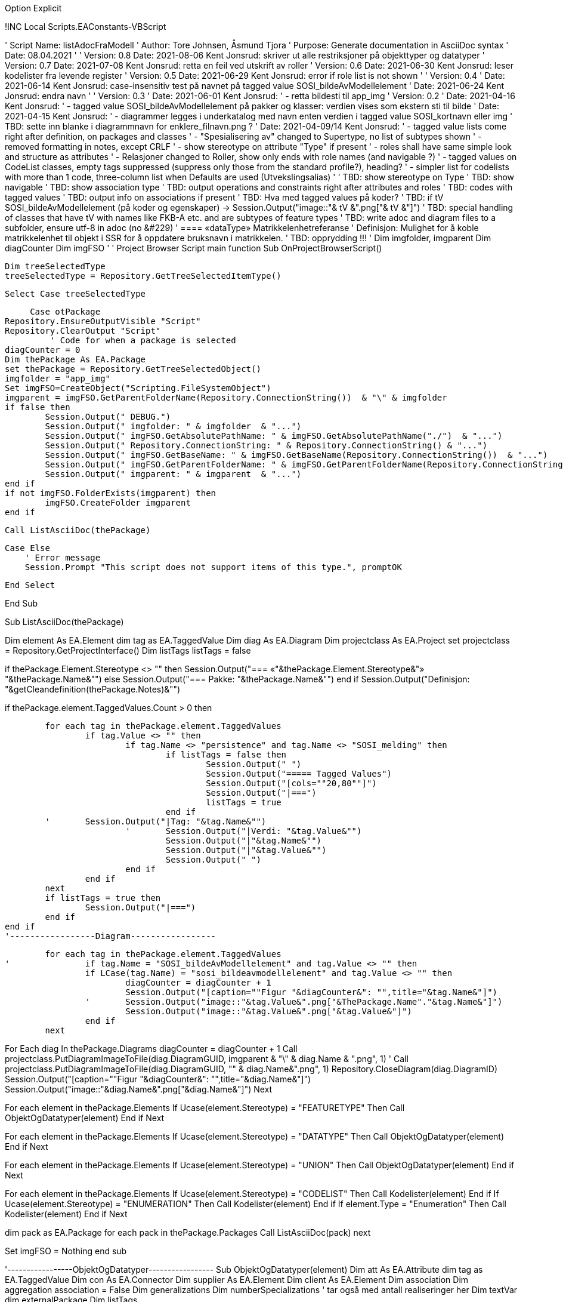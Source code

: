 Option Explicit

!INC Local Scripts.EAConstants-VBScript

' Script Name: listAdocFraModell
' Author: Tore Johnsen, Åsmund Tjora
' Purpose: Generate documentation in AsciiDoc syntax
' Date: 08.04.2021
'
' Version: 0.8 Date: 2021-08-06 Kent Jonsrud: skriver ut alle restriksjoner på objekttyper og datatyper
' Version: 0.7 Date: 2021-07-08 Kent Jonsrud: retta en feil ved utskrift av roller
' Version: 0.6 Date: 2021-06-30 Kent Jonsrud: leser kodelister fra levende register
' Version: 0.5 Date: 2021-06-29 Kent Jonsrud: error if role list is not shown
'
' Version: 0.4
' Date: 2021-06-14 Kent Jonsrud: case-insensitiv test på navnet på tagged value SOSI_bildeAvModellelement
' Date: 2021-06-24 Kent Jonsrud: endra navn
'
' Version: 0.3
' Date: 2021-06-01 Kent Jonsrud:
' - retta bildesti til app_img
' Version: 0.2
' Date: 2021-04-16 Kent Jonsrud:
' - tagged value SOSI_bildeAvModellelement på pakker og klasser: verdien vises som ekstern sti til bilde
' Date: 2021-04-15 Kent Jonsrud:
' - diagrammer legges i underkatalog med navn enten verdien i tagged value SOSI_kortnavn eller img
' TBD: sette inn blanke i diagrammnavn for enklere_filnavn.png ?
' Date: 2021-04-09/14 Kent Jonsrud:
' - tagged value lists come right after definition, on packages and classes
' - "Spesialisering av" changed to Supertype, no list of subtypes shown
' - removed formatting in notes, except CRLF
' - show stereotype on attribute "Type" if present
' - roles shall have same simple look and structure as attributes
' - Relasjoner changed to Roller, show only ends with role names (and navigable ?)
' - tagged values on CodeList classes, empty tags suppressed (suppress only those from the standard profile?), heading?
' - simpler list for codelists with more than 1 code, three-column list when Defaults are used (Utvekslingsalias)
'
' TBD: show stereotype on Type 
' TBD: show navigable 
' TBD: show association type 
' TBD: output operations and constraints right after attributes and roles
' TBD: codes with tagged values
' TBD: output info on associations if present
' TBD: Hva med tagged values på koder?
' TBD: if tV SOSI_bildeAvModellelement (på koder og egenskaper) -> Session.Output("image::"& tV &".png["& tV &"]")
' TBD: special handling of classes that have tV with names like FKB-A etc. and are subtypes of feature types
' TBD: write adoc and diagram files to a subfolder, ensure utf-8 in adoc (no &#229)
'		==== «dataType» Matrikkelenhetreferanse
'		Definisjon: Mulighet for &#229; koble matrikkelenhet til objekt i SSR for &#229; oppdatere bruksnavn i matrikkelen.
' TBD: opprydding !!!
'
Dim imgfolder, imgparent
Dim diagCounter
Dim imgFSO
'
' Project Browser Script main function
Sub OnProjectBrowserScript()

    Dim treeSelectedType
    treeSelectedType = Repository.GetTreeSelectedItemType()

    Select Case treeSelectedType

        Case otPackage
			Repository.EnsureOutputVisible "Script"
			Repository.ClearOutput "Script"
            ' Code for when a package is selected
			diagCounter = 0
			Dim thePackage As EA.Package
			set thePackage = Repository.GetTreeSelectedObject()
			imgfolder = "app_img"
			Set imgFSO=CreateObject("Scripting.FileSystemObject")
			imgparent = imgFSO.GetParentFolderName(Repository.ConnectionString())  & "\" & imgfolder
			if false then				
				Session.Output(" DEBUG.")
				Session.Output(" imgfolder: " & imgfolder  & "...")
				Session.Output(" imgFSO.GetAbsolutePathName: " & imgFSO.GetAbsolutePathName("./")  & "...")
				Session.Output(" Repository.ConnectionString: " & Repository.ConnectionString() & "...")
				Session.Output(" imgFSO.GetBaseName: " & imgFSO.GetBaseName(Repository.ConnectionString())  & "...")
				Session.Output(" imgFSO.GetParentFolderName: " & imgFSO.GetParentFolderName(Repository.ConnectionString())  & "...")
				Session.Output(" imgparent: " & imgparent  & "...")
			end if
			if not imgFSO.FolderExists(imgparent) then
				imgFSO.CreateFolder imgparent
			end if

			Call ListAsciiDoc(thePackage)

        Case Else
            ' Error message
            Session.Prompt "This script does not support items of this type.", promptOK

    End Select

End Sub


Sub ListAsciiDoc(thePackage)

Dim element As EA.Element
dim tag as EA.TaggedValue
Dim diag As EA.Diagram
Dim projectclass As EA.Project
set projectclass = Repository.GetProjectInterface()
Dim listTags
listTags = false
	
if thePackage.Element.Stereotype <> "" then
	Session.Output("=== «"&thePackage.Element.Stereotype&"» "&thePackage.Name&"")
else
	Session.Output("=== Pakke: "&thePackage.Name&"")
end if
Session.Output("Definisjon: "&getCleandefinition(thePackage.Notes)&"")

if thePackage.element.TaggedValues.Count > 0 then

	for each tag in thePackage.element.TaggedValues
		if tag.Value <> "" then	
			if tag.Name <> "persistence" and tag.Name <> "SOSI_melding" then
				if listTags = false then
					Session.Output(" ")	
					Session.Output("===== Tagged Values")
					Session.Output("[cols=""20,80""]")
					Session.Output("|===")
					listTags = true
				end if
	'	Session.Output("|Tag: "&tag.Name&"")
			'	Session.Output("|Verdi: "&tag.Value&"")
				Session.Output("|"&tag.Name&"")
				Session.Output("|"&tag.Value&"")
				Session.Output(" ")			
			end if
		end if
	next
	if listTags = true then
		Session.Output("|===")
	end if
end if
'-----------------Diagram-----------------

	for each tag in thePackage.element.TaggedValues
'		if tag.Name = "SOSI_bildeAvModellelement" and tag.Value <> "" then
		if LCase(tag.Name) = "sosi_bildeavmodellelement" and tag.Value <> "" then
			diagCounter = diagCounter + 1
			Session.Output("[caption=""Figur "&diagCounter&": "",title="&tag.Name&"]")
		'	Session.Output("image::"&tag.Value&".png["&ThePackage.Name"."&tag.Name&"]")
			Session.Output("image::"&tag.Value&".png["&tag.Value&"]")
		end if
	next

For Each diag In thePackage.Diagrams
	diagCounter = diagCounter + 1
	Call projectclass.PutDiagramImageToFile(diag.DiagramGUID, imgparent & "\" & diag.Name & ".png", 1)
'	Call projectclass.PutDiagramImageToFile(diag.DiagramGUID, "" & diag.Name&".png", 1)
	Repository.CloseDiagram(diag.DiagramID)
	Session.Output("[caption=""Figur "&diagCounter&": "",title="&diag.Name&"]")
	Session.Output("image::"&diag.Name&".png["&diag.Name&"]")
Next

For each element in thePackage.Elements
	If Ucase(element.Stereotype) = "FEATURETYPE" Then
		Call ObjektOgDatatyper(element)
	End if
Next
	
For each element in thePackage.Elements
	If Ucase(element.Stereotype) = "DATATYPE" Then
		Call ObjektOgDatatyper(element)
	End if
Next

For each element in thePackage.Elements
	If Ucase(element.Stereotype) = "UNION" Then
		Call ObjektOgDatatyper(element)
	End if
Next

For each element in thePackage.Elements
	If Ucase(element.Stereotype) = "CODELIST" Then
		Call Kodelister(element)
	End if
	If Ucase(element.Stereotype) = "ENUMERATION" Then
		Call Kodelister(element)
	End if
	If element.Type = "Enumeration" Then
		Call Kodelister(element)
	End if
Next
	
dim pack as EA.Package
for each pack in thePackage.Packages
	Call ListAsciiDoc(pack)
next

Set imgFSO = Nothing
end sub

'-----------------ObjektOgDatatyper-----------------
Sub ObjektOgDatatyper(element)
Dim att As EA.Attribute
dim tag as EA.TaggedValue
Dim con As EA.Connector
Dim supplier As EA.Element
Dim client As EA.Element
Dim association
Dim aggregation
association = False
Dim generalizations
Dim numberSpecializations ' tar også med antall realiseringer her
Dim textVar
dim externalPackage
Dim listTags

Session.Output(" ")
Session.Output("==== «"&element.Stereotype&"» "&element.Name&"")
Session.Output("Definisjon: "&getCleanDefinition(element.Notes)&"")
Session.Output(" ")
numberSpecializations = 0
For Each con In element.Connectors
	set supplier = Repository.GetElementByID(con.SupplierID)
	If con.Type = "Generalization" And supplier.ElementID <> element.ElementID Then
		Session.Output("*Supertype:* «" & supplier.Stereotype&"» "&supplier.Name&"")
		Session.Output(" ")
		numberSpecializations = numberSpecializations + 1
	End If
Next
For Each con In element.Connectors  
'realiseringer.  
'Må forbedres i framtidige versjoner dersom denne skal med 
'- full sti (opp til applicationSchema eller øverste pakke under "Model") til pakke som inneholder klassen som realiseres
	set supplier = Repository.GetElementByID(con.SupplierID)
	If con.Type = "Realisation" And supplier.ElementID <> element.ElementID Then
		set externalPackage = Repository.GetPackageByID(supplier.PackageID)
		textVar=getPath(externalPackage)
		Session.Output("*Realisering av:* " & textVar &"::«" & supplier.Stereotype&"» "&supplier.Name)
		Session.Output(" ")
		numberSpecializations = numberSpecializations + 1
	end if
next

if element.TaggedValues.Count > 0 then
	for each tag in element.TaggedValues								
		if tag.Value <> "" then	
			if tag.Name <> "persistence" and tag.Name <> "SOSI_melding" then
				if listTags = false then
					Session.Output("===== Tagged Values")
					Session.Output("[cols=""20,80""]")
					Session.Output("|===")
					listTags = true
				end if
			'	Session.Output("|Tag: "&tag.Name&"")
			'	Session.Output("|Verdi: "&tag.Value&"")
				Session.Output("|"&tag.Name&"")
				Session.Output("|"&tag.Value&"")
				Session.Output(" ")			
			end if
		end if
	next
	if listTags = true then
		Session.Output("|===")
	end if
	
	for each tag in element.TaggedValues								
'		if tag.Name = "SOSI_bildeAvModellelement" and tag.Value <> "" then
		if LCase(tag.Name) = "sosi_bildeavmodellelement" and tag.Value <> "" then
			diagCounter = diagCounter + 1
			Session.Output("[caption=""Figur "&diagCounter&": "",title="&tag.Name&"]")
		'	Session.Output("image::"&tag.Value&".png["&ThePackage.Name"."&tag.Name&"]")
			Session.Output("image::"&tag.Value&"["&tag.Value&"]")
		end if
	next
end if

if element.Attributes.Count > 0 then
	Session.Output("===== Egenskaper")
	for each att in element.Attributes
		Session.Output("[cols=""20,80""]")
		Session.Output("|===")
		Session.Output("|*Navn:* ")
		Session.Output("|*"&att.name&"*")
		Session.Output(" ")
		Session.Output("|Definisjon: ")
		Session.Output("|"&getCleanDefinition(att.Notes)&"")
		Session.Output(" ")
		Session.Output("|Multiplisitet: ")
		Session.Output("|["&att.LowerBound&".."&att.UpperBound&"]")
		Session.Output(" ")
		if not att.Default = "" then
			Session.Output("|Initialverdi: ")
			Session.Output("|"&att.Default&"")
			Session.Output(" ")
		end if
		Session.Output("|Type: ")
	'	if att.ClassifierID <> 0 then
	'		Session.Output("|«" & Repository.GetElementByID(att.ClassifierID).Stereotype & "» "&att.Type&"")		
	'	else
			Session.Output("|"&att.Type&"")
	'	end if

		if att.TaggedValues.Count > 0 then
			Session.Output("|Tagged Values: ")
			Session.Output("|")
			for each tag in att.TaggedValues
				Session.Output(""&tag.Name& ": "&tag.Value&" + ")
			next
		end if
		Session.Output("|===")
	next
end if

If element.Connectors.Count > numberSpecializations Then
	Relasjoner(element)
End If

if element.Constraints.Count > 0 then
	Restriksjoner(element)
end if

End sub
'-----------------ObjektOgDatatyper End-----------------


'-----------------CodeList-----------------
Sub Kodelister(element)
Dim att As EA.Attribute
dim tag as EA.TaggedValue
dim utvekslingsalias, codeListUrl
Session.Output(" ")
Session.Output("==== «"&element.Stereotype&"» "&element.Name&"")
Session.Output("Definisjon: "&getCleanDefinition(element.Notes)&"")
Session.Output(" ")

if element.TaggedValues.Count > 0 then
	Session.Output("===== Tagged Values")
	Session.Output("[cols=""20,80""]")
	Session.Output("|===")
	for each tag in element.TaggedValues								
		if tag.Value <> "" then	
			if tag.Name <> "persistence" and tag.Name <> "SOSI_melding" then
			'	Session.Output("|Tag: "&tag.Name&"")
			'	Session.Output("|Verdi: "&tag.Value&"")
				Session.Output("|"&tag.Name&"")
				Session.Output("|"&tag.Value&"")
				Session.Output(" ")			
			end if	
		end if
	next
	Session.Output("|===")
		
	codeListUrl = ""	
	for each tag in element.TaggedValues								
'		if tag.Name = "SOSI_bildeAvModellelement" and tag.Value <> "" then
		if LCase(tag.Name) = "sosi_bildeavmodellelement" and tag.Value <> "" then
			diagCounter = diagCounter + 1
			Session.Output("[caption=""Figur "&diagCounter&": "",title="&tag.Name&"]")
		'	Session.Output("image::"&tag.Value&".png["&ThePackage.Name"."&tag.Name&"]")
			Session.Output("image::"&tag.Value&"["&tag.Value&"]")
		end if
		if LCase(tag.Name) = "codelist" and tag.Value <> "" then
			codeListUrl = tag.Value
		end if
	next
end if
' testing http get
if codeListUrl <> "" then
'	Session.Output("DEBUG codeListUrl: " & codeListUrl & "")
	Dim httpObject
	Dim parseText, line, linepart, part, kodenavn, kodedef, ualias, kodelistenavn
	Set httpObject = CreateObject("MSXML2.XMLHTTP")
'	httpObject.open "GET", "http://skjema.geonorge.no/SOSI/basistype/Integer.html", false
	httpObject.open "GET", codeListUrl & ".gml", false
	httpObject.send
	if httpObject.status = 200 then
'		Session.Output("DEBUG gml:Dictionary: "&httpObject.responseText&"")
''		parseText = split(split(split(ResponseXML,SearchTag)(1),"</")(0),">")(1)
		parseText = split(httpObject.responseText,"<",-1,1)
		

		kodelistenavn = ""
		for each line in parseText
'			Session.Output("DEBUG line: "&line&"")
			if mid(line,1,25) = "gml:identifier codeSpace=" then
				linepart = split(line,">",-1,1)
				for each part in linepart
					ualias = part
				next
			end if
			if mid(line,1,16) = "gml:description>" then
			linepart = split(line,">",-1,1)
				for each part in linepart
					kodedef = part
				next
			end if		
			if mid(line,1,9) = "gml:name>" then
			linepart = split(line,">",-1,1)
				for each part in linepart
					kodenavn = part
				next
			end if					
			
			if mid(line,1,16) = "/gml:identifier>" and kodelistenavn = "" then
			' trigger utskrift
				'	første element
					Session.Output("Kodeliste hentet fra register: "&codeListUrl&"")	
					Session.Output(" ")	
					Session.Output("Kodeliste hentet på tidspunkt: "&nao()&"")
					Session.Output(" ")	
					Session.Output("Kodelistens navn i registeret: "&ualias&"")	
					Session.Output(" ")	


					Session.Output("===== Koder")
					Session.Output("[cols=""25,60,15""]")
					Session.Output("|===")
					Session.Output("|*Kodenavn:* ")
					Session.Output("|*Definisjon:* ")
					Session.Output("|*Utvekslingsalias:* ")
					Session.Output(" ")				
				
					kodelistenavn = ualias
			end if
			if mid(line,1,16) = "/gml:Definition>" and kodelistenavn <> "" then
			' trigger utskrift
					'koder
					Session.Output("|"&kodenavn&"")
					Session.Output("|"&kodedef&"")
					Session.Output("|"&ualias&"")					
			end if

		next
		Session.Output("|===")
	else
		Session.Output("Kodeliste kunne ikke hentes fra register: "&codeListUrl&"")	
		Session.Output(" ")		
'		Session.Output("DEBUG feil ved lesing av kodeliste: "&httpObject.status&"")
	end if
end if

if element.Attributes.Count > 0 then
	Session.Output("===== Koder")
end if
utvekslingsalias = false
for each att in element.Attributes
	if att.Default <> "" then
		utvekslingsalias = true
	end if
next
if element.Attributes.Count > 1 then
	if utvekslingsalias then
		Session.Output("[cols=""25,60,15""]")
		Session.Output("|===")
		Session.Output("|*Kodenavn:* ")
		Session.Output("|*Definisjon:* ")
		Session.Output("|*Utvekslingsalias:* ")
		Session.Output(" ")
		for each att in element.Attributes

			Session.Output("|"&att.Name&"")
			Session.Output("|"&getCleanDefinition(att.Notes)&"")
			if att.Default <> "" then
				Session.Output("|"&att.Default&"")
			else
				Session.Output("|")
			end if
		next
		Session.Output("|===")
	else
		Session.Output("[cols=""20,80""]")
		Session.Output("|===")
		Session.Output("|*Navn:* ")
		Session.Output("|*Definisjon:* ")
		Session.Output(" ")
		for each att in element.Attributes
			Session.Output("|"&att.Name&"")
			Session.Output("|"&getCleanDefinition(att.Notes)&"")
		next
		Session.Output("|===")
	end if
else
	for each att in element.Attributes
		Session.Output("[cols=""20,80""]")
		Session.Output("|===")
		Session.Output("|Navn: ")
		Session.Output("|"&att.name&"")
		Session.Output(" ")
		Session.Output("|Definisjon: ")
		Session.Output("|"&getCleanDefinition(att.Notes)&"")
		if not att.Default = "" then
			Session.Output(" ")
			Session.Output("|Utvekslingsalias: ")
			Session.Output("|"&att.Default&"")
		end if
		Session.Output("|===")
		' Hva med tagged values på koder? TBD
	next
end if
End sub
'-----------------CodeList End-----------------


'-----------------Relasjoner-----------------
sub Relasjoner(element)
Dim generalizations
Dim con
Dim supplier
Dim client
Dim textVar, skrivRoller

skrivRoller = false
'Session.Output("===== Roller")


'assosiasjoner
For Each con In element.Connectors
	If con.Type = "Association" or con.Type = "Aggregation" Then
'		Session.Output("[cols=""20,80""]")
'		Session.Output("|===")
		set supplier = Repository.GetElementByID(con.SupplierID)
		set client = Repository.GetElementByID(con.ClientID)
	'	Session.Output("|Type: ")
	'	Session.Output("|Assosiasjon ")
	'	Session.Output(" ")
		If supplier.elementID = element.elementID Then 'dette elementet er suppliersiden - implisitt at fraklasse er denne klassen
			textVar="|Til klasse"
			If con.ClientEnd.Navigable = "Navigable" Then 'Legg til info om klassen er navigerbar eller spesifisert ikke-navigerbar.
			'	textVar=textVar+" _(navigerbar)_:"
			ElseIf con.ClientEnd.Navigable = "Non-Navigable" Then 
				textVar=textVar+" _(ikke navigerbar)_:"
			Else 
				textVar=textVar+":" 
			End If
		'	Session.Output(textVar)
		'	Session.Output("|«" & client.Stereotype&"» "&client.Name)
		'	Session.Output(" ")
			If con.ClientEnd.Role <> "" Then
				if skrivRoller = false then
					Session.Output("")
					Session.Output("===== Roller")
					Session.Output("[cols=""20,80""]")
					Session.Output("|===")
					skrivRoller = true
				else
					Session.Output("[cols=""20,80""]")
					Session.Output("|===")
				end if
				Session.Output("|*Rollenavn:* ")
				Session.Output("|*" & con.ClientEnd.Role & "*")
				Session.Output(" ")
			'End If
				If con.ClientEnd.RoleNote <> "" Then
					Session.Output("|Definisjon: ")
					Session.Output("|" & con.ClientEnd.RoleNote)
					Session.Output(" ")
				End If
				If con.ClientEnd.Cardinality <> "" Then
					Session.Output("|Multiplisitet: ")
					Session.Output("|[" & con.ClientEnd.Cardinality&"]")
					Session.Output(" ")
				End If
				Session.Output(textVar)
				Session.Output("|«" & client.Stereotype&"» "&client.Name)
				if false then
				If con.SupplierEnd.Role <> "" Then
					Session.Output("|Fra rolle: ")
					Session.Output("|" & con.SupplierEnd.Role)
					Session.Output(" ")
				End If
				If con.SupplierEnd.RoleNote <> "" Then
					Session.Output("|Fra rolle definisjon: ")
					Session.Output("|" & con.SupplierEnd.RoleNote)
					Session.Output(" ")
				End If
				If con.SupplierEnd.Cardinality <> "" Then
					Session.Output("|Fra multiplisitet: ")
					Session.Output("|[" & con.SupplierEnd.Cardinality&"]")
					Session.Output(" ")
				End If
			End If
			end if
		Else 'dette elementet er clientsiden, (rollen er på target)
			textVar="|Til klasse"
			If con.SupplierEnd.Navigable = "Navigable" Then
			'	textVar=textVar+" _(navigerbar)_:"
			ElseIf con.SupplierEnd.Navigable = "Non-Navigable" Then
				textVar=textVar+" _(ikke-navigerbar)_:"
			Else
				textVar=textVar+":"
			End If
		'	Session.Output(textVar)
		'	Session.Output("|«" & supplier.Stereotype&"» "&supplier.Name)
			If con.SupplierEnd.Role <> "" Then
				if skrivRoller = false then
					Session.Output("")
					Session.Output("===== Roller")
					Session.Output("[cols=""20,80""]")
					Session.Output("|===")
					skrivRoller = true
				else
					Session.Output("[cols=""20,80""]")
					Session.Output("|===")
					
				end if
				Session.Output("|*Rollenavn:* ")
				Session.Output("|*" & con.SupplierEnd.Role & "*")
				Session.Output(" ")
			'	End If
				If con.SupplierEnd.RoleNote <> "" Then
					Session.Output("|Definisjon:")
					Session.Output("|" & con.SupplierEnd.RoleNote)
					Session.Output(" ")
				End If
				If con.SupplierEnd.Cardinality <> "" Then
					Session.Output("|Multiplisitet: ")
					Session.Output("|[" & con.SupplierEnd.Cardinality&"]")
					Session.Output(" ")
				End If
				Session.Output(textVar)
				Session.Output("|«" & supplier.Stereotype&"» "&supplier.Name)
				if false then
				If con.ClientEnd.Role <> "" Then
					Session.Output("|Fra rolle: ")
					Session.Output("|" & con.ClientEnd.Role)
					Session.Output(" ")
				End If
				If con.ClientEnd.RoleNote <> "" Then
					Session.Output("|Fra rolle definisjon: ")
					Session.Output("|" & con.ClientEnd.RoleNote)
					Session.Output(" ")
				End If
				If con.ClientEnd.Cardinality <> "" Then
					Session.Output("|Fra multiplisitet: ")
					Session.Output("|[" & con.ClientEnd.Cardinality&"]")
					Session.Output(" ")
				End If
			End If
			end if
		End If
		if skrivRoller = true then
			Session.Output("|===")
		end if
	End If
Next


' Generaliseringer av pakken
generalizations = False
For Each con In element.Connectors
	If con.Type = "Generalization" Then
		set supplier = Repository.GetElementByID(con.SupplierID)
		set client = Repository.GetElementByID(con.ClientID)
		If supplier.ElementID=element.ElementID then 'dette er en generalisering
			If Not generalizations Then
				Session.Output("[cols=""20,80""]")
				Session.Output("|===")
				Session.Output("|*Subtyper:*")
				textVar = "|«" + client.Stereotype + "» " + client.Name
				generalizations = True
			Else
				textVar = textVar + " +" + vbLF + "«" + client.Stereotype + "» " + client.Name
			End If
		End If
	End If
Next
If generalizations then
	Session.Output(textVar)
	Session.Output("|===")
End If

end sub
'-----------------Relasjoner End-----------------



'-----------------Restriksjoner-----------------
sub Restriksjoner(element)
Dim constr as EA.Constraint

Session.Output("")
Session.Output("===== Restriksjoner")
Session.Output("[cols=""20,80""]")
Session.Output("|===")
					
For Each constr In element.Constraints
	Session.Output("|*Navn:* ")
	Session.Output("|*" & constr.Name & "*")
	Session.Output(" ")
	Session.Output("|Beskrivelse: ")
	Session.Output("|" & constr.Notes & "")
	Session.Output(" ")
'	Session.Output("|Type: ")
'	Session.Output("|" & constr.Type & "")
'	Session.Output(" ")
'	Session.Output("|Status: ")
'	Session.Output("|" & constr.Status & "")
'	Session.Output(" ")
'	Session.Output("|Vekt: ")
'	Session.Output("|" & constr.Weight & "")
'	Session.Output(" ")
Next

Session.Output("|===")
end sub
'-----------------Restriksjoner End-----------------

'-----------------Funksjon for full path-----------------
function getPath(package)
	dim path
	dim parent
	if package.Element.Stereotype = "" then
		path = package.Name
	else
		path = "«" + package.Element.Stereotype + "» " + package.Name
	end if
	if not (ucase(package.Element.Stereotype)="APPLICATIONSCHEMA" or package.parentID = 0) then
		set parent = Repository.GetPackageByID(package.ParentID)
		path = getPath(parent) + "/" + path
	end if
	getPath = path
end function
'-----------------Funksjon for full path End-----------------


'-----------------Function getCleanDefinition Start-----------------
function getCleanDefinition(txt)
	'removes all formatting in notes fields, except crlf
    Dim res, tegn, i, u
    u=0
	getCleanDefinition = ""

		res = ""
		' loop gjennom alle tegn
		For i = 1 To Len(txt)
		  tegn = Mid(txt,i,1)
		  If tegn = "<" Then
				u = 1
			   'res = res + " "
		  Else 
			If tegn = ">" Then
				u = 0
			   'res = res + " "
				'If tegn = """" Then
				'  res = res + "'"
			Else
				  If tegn < " " and Asc(tegn) <> 10 and Asc(tegn) <> 13 Then
					res = res + " "
				  Else
					if u = 0 then
						res = res + Mid(txt,i,1)
					end if
				  End If
				'End If
			End If
		  End If
		  
		Next
		
	getCleanDefinition = res

end function
'-----------------Function getCleanDefinition End-----------------


'-----------------Function nao Start-----------------
function nao()
					' I just want a correct xml timestamp to document when the script was run
					dim m,d,t,min,sek,tm,td,tt,tmin,tsek
					m = Month(Date)
					if m < 10 then
						tm = "0" & FormatNumber(m,0,0,0,0)
					else
						tm = FormatNumber(m,0,0,0,0)
					end if
					d = Day(Date)
					if d < 10 then
						td = "0" & FormatNumber(d,0,0,0,0)
					else
						td = FormatNumber(d,0,0,0,0)
					end if
					t = Hour(Time)
					if t < 10 then
						tt = "0" & FormatNumber(t,0,0,0,0)
					else
						tt = FormatNumber(t,0,0,0,0)
					end if
					if t = 0 then tt = "00"
					min = Minute(Time)
					if min < 10 then
						tmin = "0" & FormatNumber(min,0,0,0,0)
					else
						tmin = FormatNumber(min,0,0,0,0)
					end if
					if min = 0 then tmin = "00"
					sek = Second(Time)
					if sek < 10 then
						tsek = "0" & FormatNumber(sek,0,0,0,0)
					else
						tsek = FormatNumber(sek,0,0,0,0)
					end if
					if sek = 0 then tsek = "00"
					'SessionOutput("  timeStamp=""" & Year(Date) & "-" & tm & "-" & td & "T" & tt & ":" & tmin & ":" & tsek & "Z""")
					nao = Year(Date) & "-" & tm & "-" & td & "T" & tt & ":" & tmin & ":" & tsek & "Z"
end function
'-----------------Function nao End-----------------

OnProjectBrowserScript